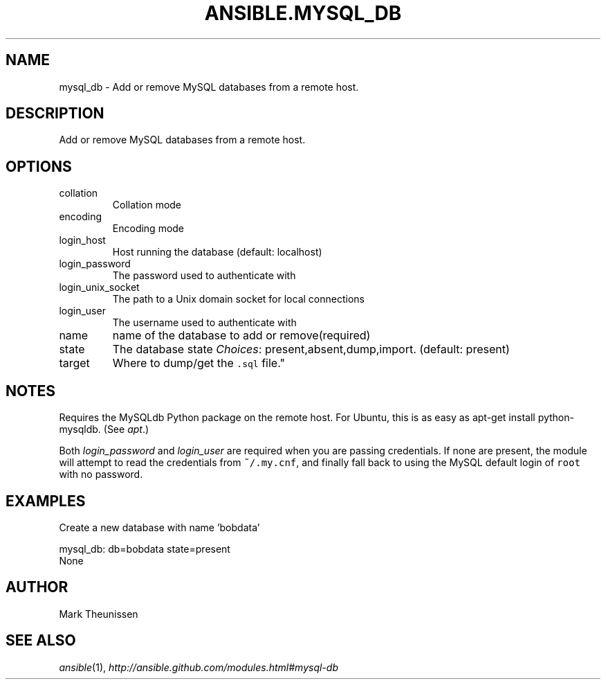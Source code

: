 .TH ANSIBLE.MYSQL_DB 3 "2013-07-05" "1.2.1" "ANSIBLE MODULES"
." generated from library/database/mysql_db
.SH NAME
mysql_db \- Add or remove MySQL databases from a remote host.
." ------ DESCRIPTION
.SH DESCRIPTION
.PP
Add or remove MySQL databases from a remote host. 
." ------ OPTIONS
."
."
.SH OPTIONS
   
.IP collation
Collation mode   
.IP encoding
Encoding mode   
.IP login_host
Host running the database (default: localhost)   
.IP login_password
The password used to authenticate with   
.IP login_unix_socket
The path to a Unix domain socket for local connections   
.IP login_user
The username used to authenticate with   
.IP name
name of the database to add or remove(required)   
.IP state
The database state
.IR Choices :
present,absent,dump,import. (default: present)   
.IP target
Where to dump/get the \fC.sql\fR file."
."
." ------ NOTES
.SH NOTES
.PP
Requires the MySQLdb Python package on the remote host. For Ubuntu, this is as easy as apt-get install python-mysqldb. (See \fIapt\fR.) 
.PP
Both \fIlogin_password\fR and \fIlogin_user\fR are required when you are passing credentials. If none are present, the module will attempt to read the credentials from \fC~/.my.cnf\fR, and finally fall back to using the MySQL default login of \fCroot\fR with no password. 
."
."
." ------ EXAMPLES
.SH EXAMPLES
.PP
Create a new database with name 'bobdata'

.nf
mysql_db: db=bobdata state=present
.fi
." ------ PLAINEXAMPLES
.nf
None
.fi

." ------- AUTHOR
.SH AUTHOR
Mark Theunissen
.SH SEE ALSO
.IR ansible (1),
.I http://ansible.github.com/modules.html#mysql-db